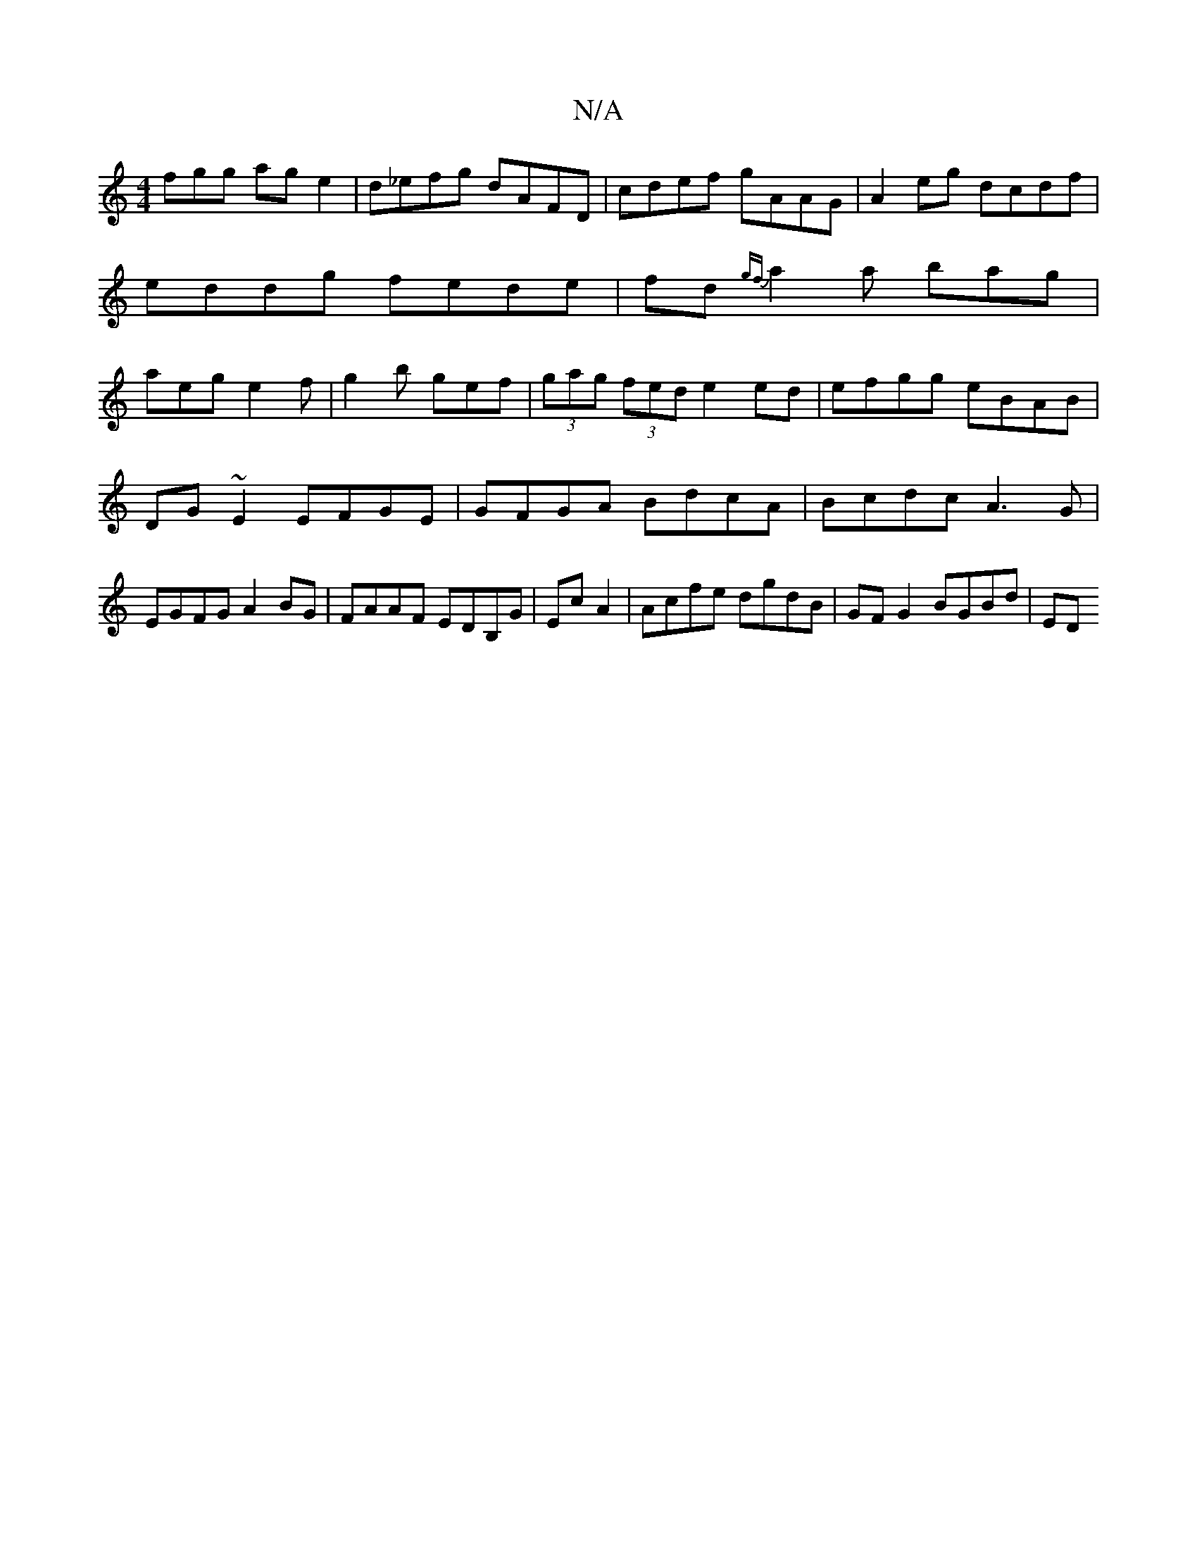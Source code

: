 X:1
T:N/A
M:4/4
R:N/A
K:Cmajor
fgg ag e2|d_efg dAFD|cdef gAAG|A2eg dcdf|eddg fede|fd{gf}a2 a bag | aeg e2f | g2b gef | (3gag (3fed e2 ed | efgg eBAB |
DG~E2 EFGE|GFGA BdcA|Bcdc A3G|EGFG A2BG|FAAF EDB,G|Ec A2|Acfe dgdB|GF G2 BGBd|ED